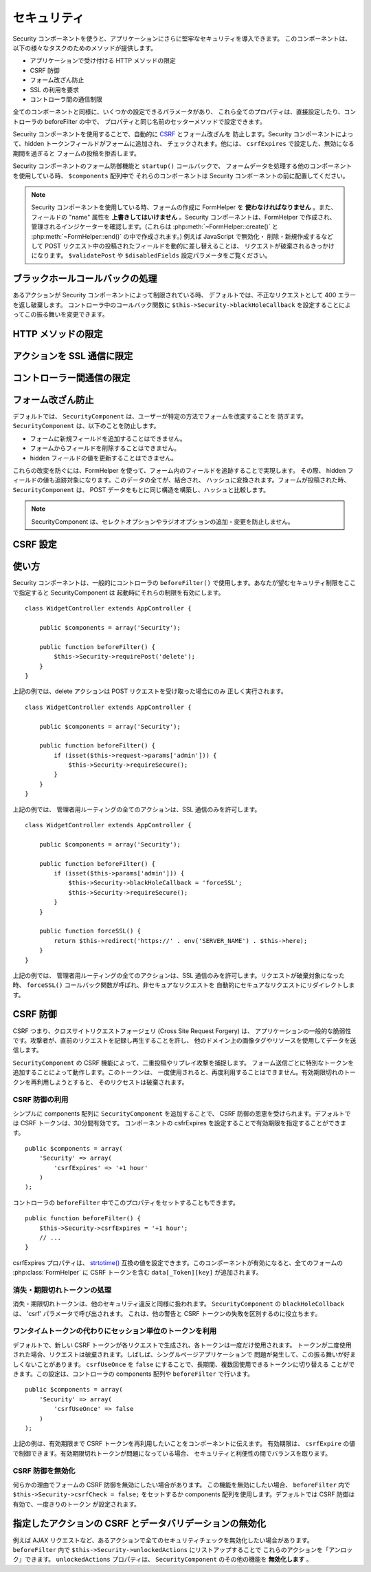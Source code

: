 セキュリティ
############

.. php:class:: SecurityComponent(ComponentCollection $collection, array $settings = array())

Security コンポーネントを使うと、アプリケーションにさらに堅牢なセキュリティを導入できます。
このコンポーネントは、以下の様々なタスクのためのメソッドが提供します。

* アプリケーションで受け付ける HTTP メソッドの限定
* CSRF 防御
* フォーム改ざん防止
* SSL の利用を要求
* コントローラ間の通信制限

全てのコンポーネントと同様に、いくつかの設定できるパラメータがあり、
これら全てのプロパティは、直接設定したり、コントローラの beforeFilter の中で、
プロパティと同じ名前のセッターメソッドで設定できます。

Security コンポーネントを使用することで、自動的に `CSRF
<http://en.wikipedia.org/wiki/Cross-site_request_forgery>`_ とフォーム改ざんを
防止します。Security コンポーネントによって、hidden トークンフィールドがフォームに追加され、
チェックされます。他には、 ``csrfExpires`` で設定した、無効になる期間を過ぎると
フォームの投稿を拒否します。

Security コンポーネントのフォーム防御機能と ``startup()`` コールバックで、
フォームデータを処理する他のコンポーネントを使用している時、 ``$components`` 配列中で
それらのコンポーネントは Security コンポーネントの前に配置してください。

.. note::

    Security コンポーネントを使用している時、フォームの作成に FormHelper を
    **使わなければなりません** 。また、フィールドの "name" 属性を
    **上書きしてはいけません** 。Security コンポーネントは、FormHelper で作成され、
    管理されるインジケーターを確認します。(これらは :php:meth:`~FormHelper::create()`
    と :php:meth:`~FormHelper::end()` の中で作成されます。) 例えば JavaScript で無効化・
    削除・新規作成するなどして POST リクエスト中の投稿されたフィールドを動的に差し替えることは、
    リクエストが破棄されるきっかけになります。 ``$validatePost`` や ``$disabledFields``
    設定パラメータをご覧ください。

ブラックホールコールバックの処理
================================

あるアクションが Security コンポーネントによって制限されている時、
デフォルトでは、不正なリクエストとして 400 エラーを返し破棄します。
コントローラ中のコールバック関数に ``$this->Security->blackHoleCallback``
を設定することによってこの振る舞いを変更できます。

.. php:method:: blackHole(object $controller, string $error)

    不正なリクエストを 400 エラーまたは独自コールバックで代替します。
    コールバックがない場合、リクエストは直ちに終了します。
    もしコントローラーのコールバックが SecurityComponent::blackHoleCollback
    に設定されていた場合、そのコールバックが呼び出され、エラー情報を渡されます。

.. php:attr:: blackHoleCallback

    破棄されるリクエストを処理するコントローラのコールバックです。blackhole コールバックは、
    コントローラの任意のパブリックメソッドです。コールバックは、エラーの種類 (*type*) を示す
    パラメータを持ちます。 ::

        public function beforeFilter() {
            $this->Security->blackHoleCallback = 'blackhole';
        }

        public function blackhole($type) {
            // エラー処理
        }

    ``$type`` パラメータは、以下の値を持ちます。

    * 'auth' は、フォームバリデーションエラー、もしくはコントローラ/アクションの不適合エラー
      を示します。
    * 'csrf' は、CSRF エラーを示します。
    * 'get' は、HTTP メソッド制限の失敗を示します。
    * 'post' は、HTTP メソッド制限の失敗を示します。
    * 'put' は、HTTP メソッド制限の失敗を示します。
    * 'delete' は、HTTP メソッド制限の失敗を示します。
    * 'secure' は、SSL メソッド制限の失敗を示します。

HTTP メソッドの限定
===================

.. php:method:: requirePost()

    POST リクエストが必要なアクションを設定します。複数の引数を渡すことができます。
    引数を指定しなければ、全てのアクションで POST を強制します。

.. php:method:: requireGet()

    GET リクエストが必要なアクションを設定します。複数の引数を渡すことができます。
    引数を指定しなければ、全てのアクションで GET を強制します。

.. php:method:: requirePut()

    PUT リクエストが必要なアクションを設定します。複数の引数を渡すことができます。
    引数を指定しなければ、全てのアクションで PUT を強制します。

.. php:method:: requireDelete()

    DELETE リクエストが必要なアクションを設定します。複数の引数を渡すことができます。
    引数を指定しなければ、全てのアクションで DELETE を強制します。


アクションを SSL 通信に限定
===========================

.. php:method:: requireSecure()

    SSL のセキュアなリクエストが必要なアクションを設定します。
    複数の引数を渡すことができます。引数を指定しなければ、全てのアクションで
    SSL 通信を強制します。

.. php:method:: requireAuth()

    Security コンポーネントで生成された正しいトークンが必要なアクションを設定します。
    複数の引数を渡すことができます。引数を指定しなければ、全てのアクションで、
    正しい認証を強制します。

コントローラー間通信の限定
==========================

.. php:attr:: allowedControllers

    このコントローラにリクエストを送ることができるコントローラのリスト。
    これは、コントローラ間リクエストの制御に利用できます。

.. php:attr:: allowedActions

    このコントローラのアクションにリクエストを送ることができるアクションのリスト。
    これは、コントローラ間リクエストの制御に利用できます。
 

フォーム改ざん防止
==================

デフォルトでは、 ``SecurityComponent`` は、ユーザーが特定の方法でフォームを改変することを
防ぎます。 ``SecurityComponent`` は、以下のことを防止します。

* フォームに新規フィールドを追加することはできません。
* フォームからフィールドを削除することはできません。
* hidden フィールドの値を更新することはできません。

これらの改変を防ぐには、FormHelper を使って、フォーム内のフィールドを追跡することで実現します。
その際、 hidden フィールドの値も追跡対象になります。このデータの全てが、結合され、
ハッシュに変換されます。フォームが投稿された時、 ``SecurityComponent``
は、 POST データをもとに同じ構造を構築し、ハッシュと比較します。

.. note::

    SecurityComponent は、セレクトオプションやラジオオプションの追加・変更を防止しません。

.. php:attr:: unlockedFields

    POST バリデーションを解除したいフォームフィールドの一覧をセットします。
    このコンポーネントの他にも、 :php:meth:`FormHelper::unlockField()`
    でも解除できます。制限が解除されたフィールドは、POST 時に必須ではなくなり、
    hidden フィールドの値もチェックされません。

.. php:attr:: validatePost

    ``false`` をセットすると、POST リクエストのバリデーションを完全にスキップし、
    実質フォームバリデーションを無効化します。

CSRF 設定
=========

.. php:attr:: csrfCheck

    フォームの CSRF 防御するかどうか。 ``false`` をセットすると無効になります。

.. php:attr:: csrfExpires

   CSRF トークンが作成されてから有効期限が切れるまでの期間。
   各フォームやページのリクエストは、有効期限が切れるまで一度だけ投稿できるトークンを
   新規に生成します。 ``strtotime()`` と互換性のある値です。デフォルト値は、
   "+30 minutes" です。

.. php:attr:: csrfUseOnce

   CSRF トークンを一度きりの使用かそうでないかの制御。 ``false`` を指定すると
   各リクエストで新しいトークンを生成しません。一つのトークンを有効期限が切れるまで
   再利用されます。トークンの消費によってユーザーの変更が不正なリクエストになることが
   少なくなります。トークンを再利用することは、CSRF に対して脆弱になる副作業があります。

使い方
======

Security コンポーネントは、一般的にコントローラの ``beforeFilter()``
で使用します。あなたが望むセキュリティ制限をここで指定すると SecurityComponent は
起動時にそれらの制限を有効にします。 ::

    class WidgetController extends AppController {

        public $components = array('Security');

        public function beforeFilter() {
            $this->Security->requirePost('delete');
        }
    }

上記の例では、delete アクションは POST リクエストを受け取った場合にのみ
正しく実行されます。 ::

    class WidgetController extends AppController {

        public $components = array('Security');

        public function beforeFilter() {
            if (isset($this->request->params['admin'])) {
                $this->Security->requireSecure();
            }
        }
    }

上記の例では、 管理者用ルーティングの全てのアクションは、SSL
通信のみを許可します。 ::

    class WidgetController extends AppController {

        public $components = array('Security');

        public function beforeFilter() {
            if (isset($this->params['admin'])) {
                $this->Security->blackHoleCallback = 'forceSSL';
                $this->Security->requireSecure();
            }
        }

        public function forceSSL() {
            return $this->redirect('https://' . env('SERVER_NAME') . $this->here);
        }
    }

上記の例では、 管理者用ルーティングの全てのアクションは、SSL
通信のみを許可します。リクエストが破棄対象になった時、 ``forceSSL()``
コールバック関数が呼ばれ、非セキュアなリクエストを
自動的にセキュアなリクエストにリダイレクトします。

.. _security-csrf:

CSRF 防御
=========

CSRF つまり、クロスサイトリクエストフォージェリ (Cross Site Request Forgery) は、
アプリケーションの一般的な脆弱性です。攻撃者が、直前のリクエストを記録し再生することを許し、
他のドメイン上の画像タグやリソースを使用してデータを送信します。

``SecurityComponent`` の CSRF 機能によって、二重投稿やリプレイ攻撃を捕捉します。
フォーム送信ごとに特別なトークンを追加することによって動作します。このトークンは、
一度使用されると、再度利用することはできません。有効期限切れのトークンを再利用しようとすると、
そのリクセストは破棄されます。

CSRF 防御の利用
---------------

シンプルに components 配列に ``SecurityComponent`` を追加することで、
CSRF 防御の恩恵を受けられます。デフォルトでは CSRF トークンは、30分間有効です。
コンポーネントの csfrExpires を設定することで有効期限を指定することができます。 ::

    public $components = array(
        'Security' => array(
            'csrfExpires' => '+1 hour'
        )
    );

コントローラの ``beforeFilter`` 中でこのプロパティをセットすることもできます。 ::

    public function beforeFilter() {
        $this->Security->csrfExpires = '+1 hour';
        // ...
    }

csrfExpires プロパティは、
`strtotime() <http://php.net/manual/en/function.strtotime.php>`_
互換の値を設定できます。このコンポーネントが有効になると、全てのフォームの
:php:class:`FormHelper` に CSRF トークンを含む ``data[_Token][key]`` が追加されます。

消失・期限切れトークンの処理
----------------------------

消失・期限切れトークンは、他のセキュリティ違反と同様に扱われます。
``SecurityComponent`` の ``blackHoleCollback`` は、 'csrf' パラメータで呼び出されます。
これは、他の警告と CSRF トークンの失敗を区別するのに役立ちます。

ワンタイムトークンの代わりにセッション単位のトークンを利用
----------------------------------------------------------

デフォルトで、新しい CSRF トークンが各リクエストで生成され、各トークンは一度だけ使用されます。
トークンが二度使用された場合、リクエストは破棄されます。しばしば、シングルページアプリケーションで
問題が発生して、この振る舞いが好ましくないことがあります。
``csrfUseOnce`` を ``false`` にすることで、長期間、複数回使用できるトークンに切り替える
ことができます。この設定は、コントローラの components 配列や ``beforeFilter`` で行います。 ::

    public $components = array(
        'Security' => array(
            'csrfUseOnce' => false
        )
    );

上記の例は、有効期限まで CSRF トークンを再利用したいことをコンポーネントに伝えます。
有効期限は、 ``csrfExpire`` の値で制御できます。有効期限切れトークンが問題になっている場合、
セキュリティと利便性の間でバランスを取ります。

CSRF 防御を無効化
-----------------

何らかの理由でフォームの CSRF 防御を無効にしたい場合があります。
この機能を無効にしたい場合、 ``beforeFilter`` 内で ``$this->Security->csrfCheck = false;``
をセットするか components 配列を使用します。デフォルトでは CSRF 防御は有効で、一度きりのトークン
が設定されます。

指定したアクションの CSRF とデータバリデーションの無効化
========================================================

例えば AJAX リクエストなど、あるアクションで全てのセキュリティチェックを無効化したい場合があります。
``beforeFilter`` 内で  ``$this->Security->unlockedActions`` にリストアップすることで
これらのアクションを「アンロック」できます。 ``unlockedActions`` プロパティは、
``SecurityComponent`` のその他の機能を **無効化します** 。

.. versionadded:: 2.3

.. meta::
    :title lang=ja: セキュリティ
    :keywords lang=ja: セキュリティコンポーネント,設定パラメータ,不正なリクエスト,防御機能,堅牢なセキュリティ,穴あけ,php クラス,meth,404 エラー,有効期限切れ,csrf,配列,投稿,セキュリティクラス,セキュリティ無効化,unlockActions
